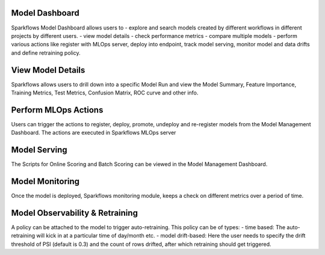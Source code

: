
Model Dashboard
^^^^^^^^^^^^^^^^^^^^^^^^^^^
Sparkflows Model Dashboard allows users to 
- explore and search models created by different workflows in different projects by different users.
- view model details
- check performance metrics
- compare multiple models
- perform various actions like register with MLOps server, deploy into endpoint, track model serving, monitor model and data drifts and define retraining policy.

View Model Details
^^^^^^^^^^^^^^^^^^^^^^^^^^^
Sparkflows allows users to drill down into a specific Model Run and view the Model Summary, Feature Importance, Training Metrics, Test Metrics, Confusion Matrix, ROC curve and other info.

Perform MLOps Actions
^^^^^^^^^^^^^^^^^^^^^^^^^^^
Users can trigger the actions to register, deploy, promote, undeploy and re-register models from the Model Management Dashboard. 
The actions are executed in Sparkflows MLOps server

Model Serving
^^^^^^^^^^^^^^^^^^^^^^^^^^^
The Scripts for Online Scoring and Batch Scoring can be viewed in the Model Management Dashboard. 

Model Monitoring 
^^^^^^^^^^^^^^^^^^^^^^^^^^^
Once the model is deployed, Sparkflows monitoring module, keeps a check on different metrics over a period of time.

Model Observability & Retraining 
^^^^^^^^^^^^^^^^^^^^^^^^^^^
A policy can be attached to the model to trigger auto-retraining. This policy can be of types:
- time based: The auto-retraining will kick in at a particular time of day/month etc.
- model drift-based: Here the user needs to specify the drift threshold of PSI (default is 0.3) and the count of rows drifted, after which retraining should get triggered.

